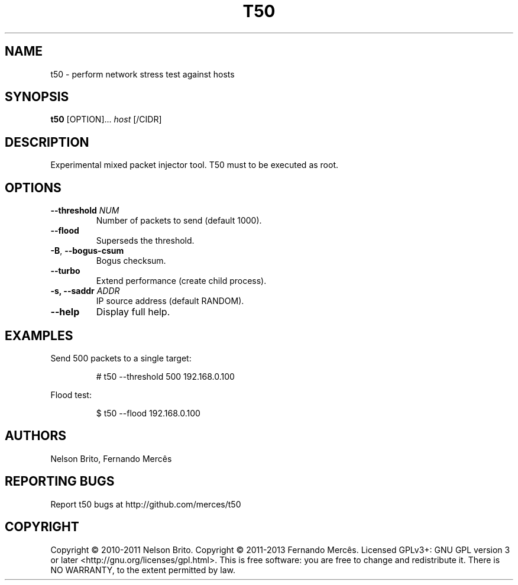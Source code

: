 .TH T50 1
.SH NAME
t50 - perform network stress test against hosts

.SH SYNOPSIS
.B t50
[OPTION]...
.IR host
[/CIDR]

.SH DESCRIPTION
Experimental mixed packet injector tool. T50 must to be executed as root.

.SH OPTIONS
.TP
.BI \-\-threshold " NUM"
Number of packets to send (default 1000).

.TP
.BR \-\-flood
Superseds the threshold.

.TP
.BR \-B ", " \-\-bogus-csum
Bogus checksum.

.TP
.BR \-\-turbo
Extend performance (create child process).

.TP
.BI \-s, " "\-\-saddr " ADDR"
IP source address (default RANDOM).

.TP
.BR \-\-help
Display full help.

.SH EXAMPLES
Send 500 packets to a single target:
.IP
# t50 --threshold 500 192.168.0.100

.PP
Flood test:
.IP
$ t50 --flood 192.168.0.100

.SH AUTHORS
Nelson Brito, Fernando Mercês
.SH REPORTING BUGS
Report t50 bugs at http://github.com/merces/t50
.SH COPYRIGHT
Copyright © 2010-2011 Nelson Brito.
Copyright © 2011-2013 Fernando Mercês.
Licensed GPLv3+: GNU GPL version 3 or later <http://gnu.org/licenses/gpl.html>.
This is free software: you are free to change and redistribute it. There is NO WARRANTY, to the extent permitted by law.
